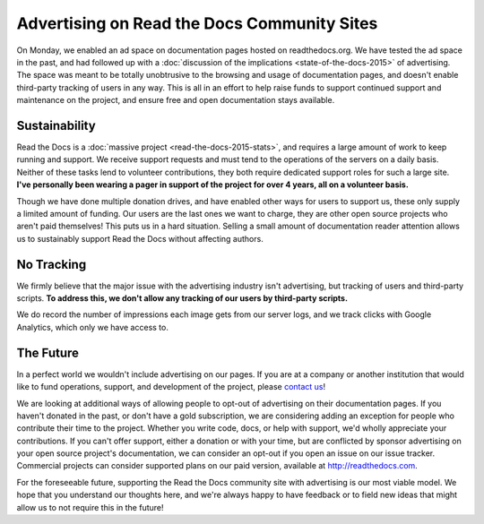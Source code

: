 .. post:: Mar 9, 2016
   :tags: ads

Advertising on Read the Docs Community Sites
============================================

On Monday, we enabled an ad space on documentation pages hosted on readthedocs.org.
We have tested the ad space in the past,
and had followed up with a :doc:`discussion of the implications <state-of-the-docs-2015>` of advertising.
The space was meant to be totally unobtrusive to the browsing and usage of documentation pages,
and doesn't enable third-party tracking of users in any way.
This is all in an effort to help raise funds to support continued support and maintenance on the project,
and ensure free and open documentation stays available.

Sustainability
--------------

Read the Docs is a :doc:`massive project <read-the-docs-2015-stats>`,
and requires a large amount of work to keep running and support.
We receive support requests and must tend to the operations of the servers on a daily basis.
Neither of these tasks lend to volunteer contributions,
they both require dedicated support roles for such a large site.
**I've personally been wearing a pager in support of the project for over 4 years,
all on a volunteer basis.**

Though we have done multiple donation drives,
and have enabled other ways for users to support us,
these only supply a limited amount of funding.
Our users are the last ones we want to charge,
they are other open source projects who aren't paid themselves!
This puts us in a hard situation.
Selling a small amount of documentation reader attention allows us to sustainably support Read the Docs without affecting authors.

No Tracking
-----------

We firmly believe that the major issue with the advertising industry isn't advertising,
but tracking of users and third-party scripts.
**To address this,
we don't allow any tracking of our users by third-party scripts.**

We do record the number of impressions each image gets from our server logs,
and we track clicks with Google Analytics,
which only we have access to.

The Future
----------

In a perfect world we wouldn't include advertising on our pages.
If you are at a company or another institution that would like to fund operations,
support,
and development of the project,
please `contact us`_!

We are looking at additional ways of allowing people to opt-out of advertising on their documentation pages.
If you haven't donated in the past, or don't have a gold subscription,
we are considering adding an exception for people who contribute their time to the project.
Whether you write code, docs, or help with support,
we'd wholly appreciate your contributions.
If you can't offer support, either a donation or with your time,
but are conflicted by sponsor advertising on your open source project's documentation,
we can consider an opt-out if you open an issue on our issue tracker.
Commercial projects can consider supported plans on our paid version, available at http://readthedocs.com.

For the foreseeable future, supporting the Read the Docs community site with advertising is our most viable model.
We hope that you understand our thoughts here,
and we're always happy to have feedback or to field new ideas that might allow us to not require this in the future!

.. _`contact us`: hello@readthedocs.com
